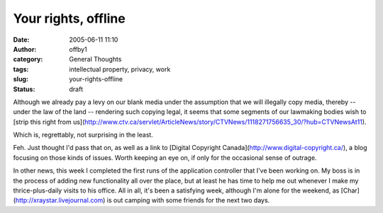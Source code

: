 Your rights, offline
####################
:date: 2005-06-11 11:10
:author: offby1
:category: General Thoughts
:tags: intellectual property, privacy, work
:slug: your-rights-offline
:status: draft

Although we already pay a levy on our blank media under the assumption
that we will illegally copy media, thereby -- under the law of the land
-- rendering such copying legal, it seems that some segments of our
lawmaking bodies wish to [strip this right from
us](http://www.ctv.ca/servlet/ArticleNews/story/CTVNews/1118271756635\_30/?hub=CTVNewsAt11).

Which is, regrettably, not surprising in the least.

Feh. Just thought I'd pass that on, as well as a link to [Digital
Copyright Canada](http://www.digital-copyright.ca/), a blog focusing on
those kinds of issues. Worth keeping an eye on, if only for the
occasional sense of outrage.

In other news, this week I completed the first runs of the application
controller that I've been working on. My boss is in the process of
adding new functionality all over the place, but at least he has time to
help me out whenever I make my thrice-plus-daily visits to his office.
All in all, it's been a satisfying week, although I'm alone for the
weekend, as [Char](http://xraystar.livejournal.com) is out camping with
some friends for the next two days.
